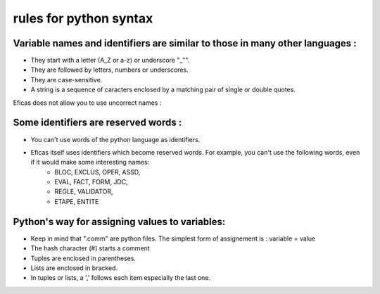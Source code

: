 .. _python-label:

===============================
rules for python syntax
===============================

Variable names and identifiers are similar to those in many other languages :
----------------------------------------------------------------------------

* They start with a letter (A_Z or a-z) or underscore "_"".
* They are followed by letters, numbers or underscores.
* They are case-sensitive.
* A string is a sequence of caracters enclosed by a matching pair of single or double quotes.

Eficas does not allow you to use uncorrect names :

.. image:: images/NomPython.png

Some identifiers are reserved words :
-------------------------------------

* You can't use words of the python language as identifiers.
* Eficas itself uses identifiers which become reserved words. For example, you can't use the following words, even if it would make some interesting names:
	- BLOC, EXCLUS, OPER, ASSD,
	- EVAL, FACT, FORM, JDC,
	- REGLE, VALIDATOR, 
	- ETAPE, ENTITE

Python's way for  assigning values to variables: 
-------------------------------------------------

* Keep in mind that ".comm" are python files. The simplest form of assignement is : variable = value
* The hash character (#) starts a comment
* Tuples are enclosed in parentheses. 
* Lists are enclosed in bracked.
* In tuples or lists, a ',' follows each item especially the last one.

.. image:: images/ListeEtTuple.png

